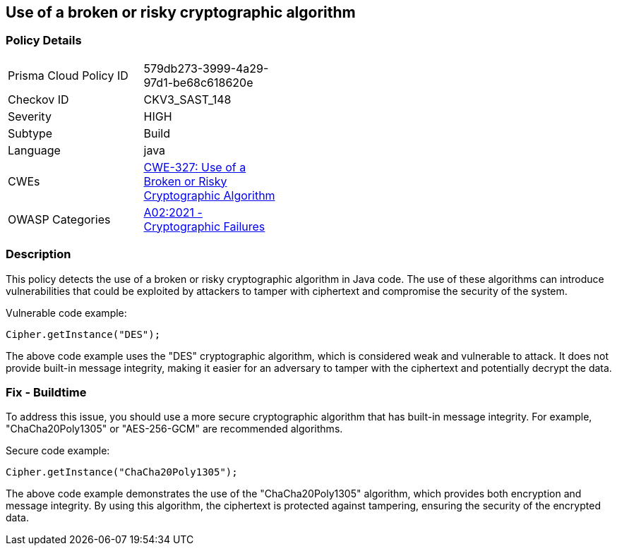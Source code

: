 
== Use of a broken or risky cryptographic algorithm

=== Policy Details

[width=45%]
[cols="1,1"]
|=== 
|Prisma Cloud Policy ID 
| 579db273-3999-4a29-97d1-be68c618620e

|Checkov ID 
|CKV3_SAST_148

|Severity
|HIGH

|Subtype
|Build

|Language
|java

|CWEs
|https://cwe.mitre.org/data/definitions/327.html[CWE-327: Use of a Broken or Risky Cryptographic Algorithm]

|OWASP Categories
|https://owasp.org/Top10/A02_2021-Cryptographic_Failures/[A02:2021 - Cryptographic Failures]

|=== 

=== Description

This policy detects the use of a broken or risky cryptographic algorithm in Java code. The use of these algorithms can introduce vulnerabilities that could be exploited by attackers to tamper with ciphertext and compromise the security of the system.

Vulnerable code example:

[source,java]
----
Cipher.getInstance("DES");
----

The above code example uses the "DES" cryptographic algorithm, which is considered weak and vulnerable to attack. It does not provide built-in message integrity, making it easier for an adversary to tamper with the ciphertext and potentially decrypt the data.

=== Fix - Buildtime

To address this issue, you should use a more secure cryptographic algorithm that has built-in message integrity. For example, "ChaCha20Poly1305" or "AES-256-GCM" are recommended algorithms.

Secure code example:

[source,java]
----
Cipher.getInstance("ChaCha20Poly1305");
----

The above code example demonstrates the use of the "ChaCha20Poly1305" algorithm, which provides both encryption and message integrity. By using this algorithm, the ciphertext is protected against tampering, ensuring the security of the encrypted data.
    